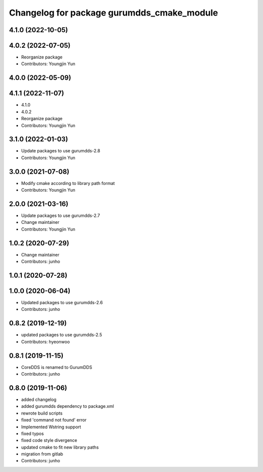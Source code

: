 ^^^^^^^^^^^^^^^^^^^^^^^^^^^^^^^^^^^^^^^^^^^
Changelog for package gurumdds_cmake_module
^^^^^^^^^^^^^^^^^^^^^^^^^^^^^^^^^^^^^^^^^^^

4.1.0 (2022-10-05)
------------------

4.0.2 (2022-07-05)
------------------
* Reorganize package
* Contributors: Youngjin Yun

4.0.0 (2022-05-09)
------------------

4.1.1 (2022-11-07)
------------------
* 4.1.0
* 4.0.2
* Reorganize package
* Contributors: Youngjin Yun

3.1.0 (2022-01-03)
------------------
* Update packages to use gurumdds-2.8
* Contributors: Youngjin Yun

3.0.0 (2021-07-08)
------------------
* Modify cmake according to library path format
* Contributors: Youngjin Yun

2.0.0 (2021-03-16)
------------------
* Update packages to use gurumdds-2.7
* Change maintainer
* Contributors: Youngjin Yun

1.0.2 (2020-07-29)
------------------
* Change maintainer
* Contributors: junho

1.0.1 (2020-07-28)
------------------

1.0.0 (2020-06-04)
------------------
* Updated packages to use gurumdds-2.6
* Contributors: junho

0.8.2 (2019-12-19)
------------------
* updated packages to use gurumdds-2.5
* Contributors: hyeonwoo

0.8.1 (2019-11-15)
------------------
* CoreDDS is renamed to GurumDDS
* Contributors: junho

0.8.0 (2019-11-06)
------------------
* added changelog
* added gurumdds dependency to package.xml
* rewrote build scripts
* fixed 'command not found' error
* Implemented Wstring support
* fixed typos
* fixed code style divergence
* updated cmake to fit new library paths
* migration from gitlab
* Contributors: junho
